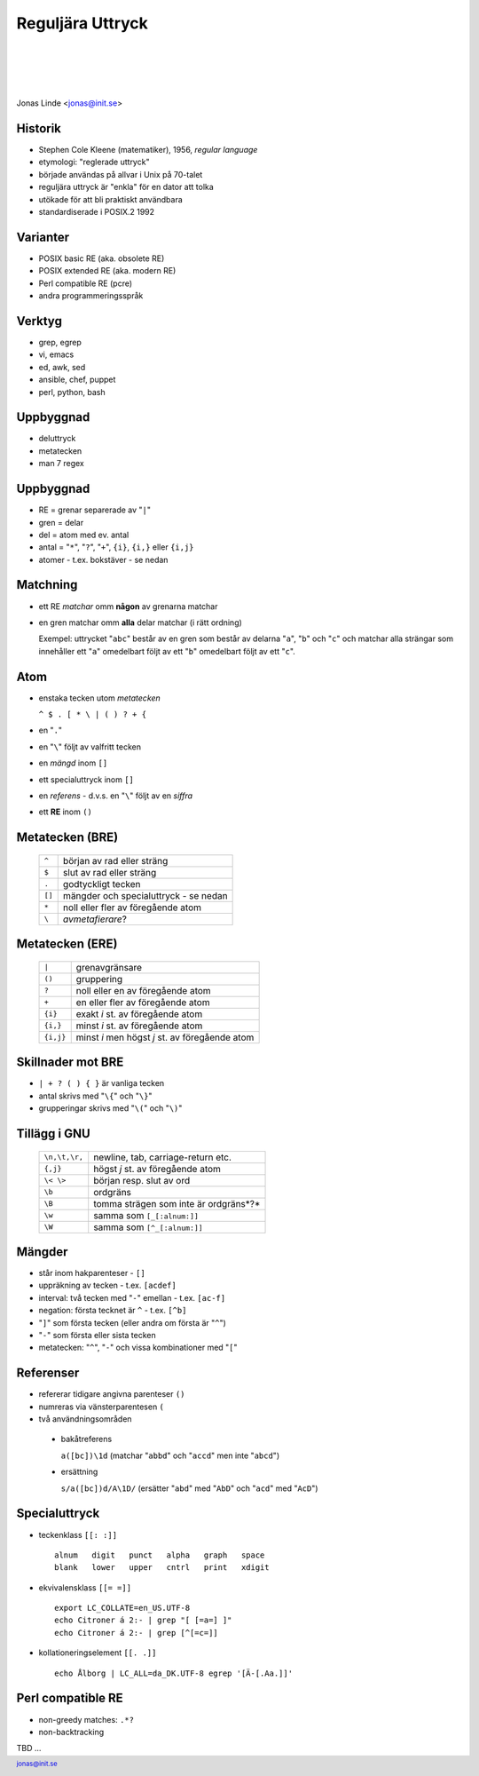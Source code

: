 .. -*- mode: rst -*-
.. This document is formatted for rst2s5
.. http://docutils.sourceforge.net/

===================
 Reguljära Uttryck
===================

|

|

|

.. image:: img/init180x170.gif
   :alt: Init AB
   :target: http://www.init.se/

|

.. class:: center

      Jonas Linde <jonas@init.se>

.. raw:: pdf

      PageBreak oneColumn

.. footer::
  jonas@init.se

.. role:: single
   :class: single

.. role:: grey
   :class: grey

Historik
========

* Stephen Cole Kleene (matematiker), 1956, *regular language*
* etymologi: "reglerade uttryck"
* började användas på allvar i Unix på 70-talet
* reguljära uttryck är "enkla" för en dator att tolka
* utökade för att bli praktiskt användbara
* standardiserade i POSIX.2 1992

Varianter
=========

* POSIX basic RE (aka. obsolete RE)
* POSIX extended RE (aka. modern RE)
* Perl compatible RE (pcre)
* andra programmeringsspråk

Verktyg
=======

* grep, egrep
* vi, emacs
* ed, awk, sed
* ansible, chef, puppet
* perl, python, bash

Uppbyggnad
==========

* deluttryck
* metatecken
* man 7 regex

Uppbyggnad
==========

* RE = grenar separerade av "``|``"
* gren = delar
* del = atom med ev. antal
* antal = "``*``", "``?``", "``+``", ``{i}``, ``{i,}`` eller ``{i,j}``
* atomer - t.ex. bokstäver - se nedan

Matchning
=========

* ett RE *matchar* omm **någon** av grenarna matchar
* en gren matchar omm **alla** delar matchar (i rätt ordning)

  Exempel: uttrycket "``abc``" består av en gren som består av delarna
  "``a``", "``b``" och "``c``" och matchar alla strängar som
  innehåller ett "``a``" omedelbart följt av ett "``b``" omedelbart
  följt av ett "``c``".

Atom
====

* enstaka tecken utom *metatecken*

  ``^ $ . [ * \ | ( ) ? + {``

* en "``.``"
* en "``\``" följt av valfritt tecken
* en *mängd* inom ``[]``
* ett specialuttryck inom ``[]``
* en *referens* - d.v.s. en "``\``" följt av en *siffra*
* ett **RE** inom ``()``

Metatecken (BRE)
================

      ====== ======================================
      ``^``  början av rad eller sträng
      ``$``  slut av rad eller sträng
      ``.``  godtyckligt tecken
      ``[]`` mängder och specialuttryck - se nedan
      ``*``  noll eller fler av föregående atom
      ``\``  *avmetafierare*?
      ====== ======================================

Metatecken (ERE)
================

      ========= ===============================================
      ``|``     grenavgränsare                                
      ``()``    gruppering                                    
      ``?``     noll eller en av föregående atom              
      ``+``     en eller fler av föregående atom              
      ``{i}``   exakt *i* st. av föregående atom              
      ``{i,}``  minst *i* st. av föregående atom              
      ``{i,j}`` minst *i* men högst *j* st. av föregående atom  
      ========= ===============================================

Skillnader mot BRE
==================

* ``| + ? ( ) { }`` är vanliga tecken
* antal skrivs med "``\{``" och "``\}``"
* grupperingar skrivs med "``\(``" och "``\)``"


Tillägg i GNU
=============

      ================ ===========================================
      ``\n,\t,\r,``    newline, tab, carriage-return etc.
      ``{,j}``         högst *j* st. av föregående atom
      ``\< \>``        början resp. slut av ord
      ``\b``           ordgräns
      ``\B``           tomma strägen som inte är ordgräns*?*
      ``\w``           samma som ``[_[:alnum:]]``
      ``\W``           samma som ``[^_[:alnum:]]``
      ================ ===========================================

Mängder
=======

* står inom hakparenteser - ``[]``
* uppräkning av tecken - t.ex. ``[acdef]``
* interval: två tecken med "``-``" emellan - t.ex. ``[ac-f]``
* negation: första tecknet är ``^`` - t.ex. ``[^b]``
* "``]``" som första tecken (eller andra om första är "``^``")
* "``-``" som första eller sista tecken
* metatecken: "``^``", "``-``" och vissa kombinationer med "``[``"

Referenser
==========

* refererar tidigare angivna parenteser ``()``
* numreras via vänsterparentesen ``(``
* två användningsområden

 + bakåtreferens

   ``a([bc])\1d`` (matchar "``abbd``" och "``accd``" men inte "``abcd``")

 + ersättning

   ``s/a([bc])d/A\1D/`` (ersätter "``abd``" med "``AbD``" och "``acd``" med "``AcD``")
   
Specialuttryck
==============

* teckenklass ``[[: :]]`` ::

   alnum   digit   punct   alpha   graph   space
   blank   lower   upper   cntrl   print   xdigit

* ekvivalensklass ``[[= =]]`` ::

   export LC_COLLATE=en_US.UTF-8
   echo Citroner á 2:- | grep "[ [=a=] ]"
   echo Citroner á 2:- | grep [^[=c=]]

* kollationeringselement ``[[. .]]`` ::

   echo Ålborg | LC_ALL=da_DK.UTF-8 egrep '[Ä-[.Aa.]]'

Perl compatible RE
==================

* non-greedy matches: ``.*?``
* non-backtracking

TBD ...
